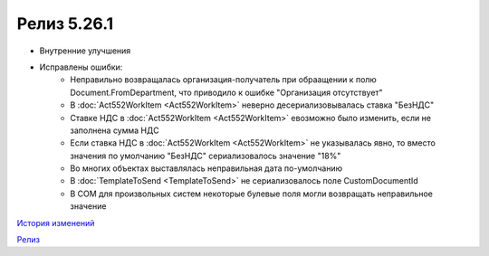Релиз 5.26.1
============

.. feed-entry::
   :date: 2019-03-07
   
- Внутренние улучшения
- Исправлены ошибки:
    - Неправильно возвращалась организация-получатель при обраащении к полю Document.FromDepartment, что приводило к ошибке "Организация отсутствует"
    - В :doc:`Act552WorkItem <Act552WorkItem>` неверно десериализовывалась ставка "БезНДС"
    - Cтавкe НДС в :doc:`Act552WorkItem <Act552WorkItem>` евозможно было изменить, если не заполнена сумма НДС
    - Если ставка НДС в :doc:`Act552WorkItem <Act552WorkItem>` не указывалась явно, то вместо значения по умолчанию "БезНДС" сериализовалось значение "18%"
    - Во многих объектах выставлялась неправильная дата по-умолчанию
    - В :doc:`TemplateToSend <TemplateToSend>` не сериализовалось поле CustomDocumentId
    - В COM для произвольных систем некоторые булевые поля могли возвращать неправильное значение


`История изменений <http://diadocsdk-1c.readthedocs.io/ru/dev/History.html>`_

`Релиз <http://diadocsdk-1c.readthedocs.io/ru/dev/Downloads.html>`_
